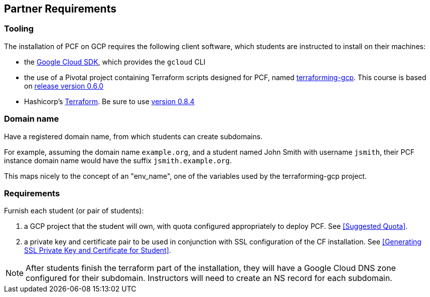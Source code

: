 == Partner Requirements

=== Tooling

The installation of PCF on GCP requires the following client software, which students are instructed to install on their machines:

- the https://cloud.google.com/sdk/[Google Cloud SDK^], which provides the `gcloud` CLI
- the use of a Pivotal project containing Terraform scripts designed for PCF, named https://github.com/pivotal-cf/terraforming-gcp[terraforming-gcp^].  This course is based on  https://github.com/pivotal-cf/terraforming-gcp/releases/tag/v0.6.0[release version 0.6.0^]
- Hashicorp's https://www.terraform.io/[Terraform^].  Be sure to use https://releases.hashicorp.com/terraform/0.8.4/[version 0.8.4^]

=== Domain name

Have a registered domain name, from which students can create subdomains.

For example, assuming the domain name `example.org`, and a student named John Smith with username `jsmith`, their PCF instance domain name would have the suffix `jsmith.example.org`.

This maps nicely to the concept of an "env_name", one of the variables used by the terraforming-gcp project.

=== Requirements

Furnish each student (or pair of students):

. a GCP project that the student will own, with quota configured appropriately to deploy PCF.  See <<Suggested Quota>>.

. a private key and certificate pair to be used in conjunction with SSL configuration of the CF installation.  See <<Generating SSL Private Key and Certificate for Student>>.

NOTE: After students finish the terraform part of the installation, they will have a Google Cloud DNS zone configured for their subdomain.  Instructors will need to create an NS record for each subdomain.
